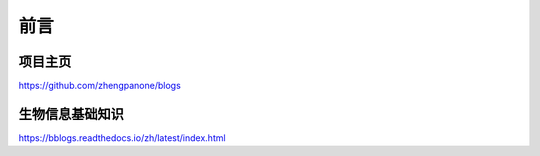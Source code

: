 ==================================
前言
==================================

----------------------------------
项目主页
----------------------------------

https://github.com/zhengpanone/blogs

----------------
生物信息基础知识
----------------

https://bblogs.readthedocs.io/zh/latest/index.html




